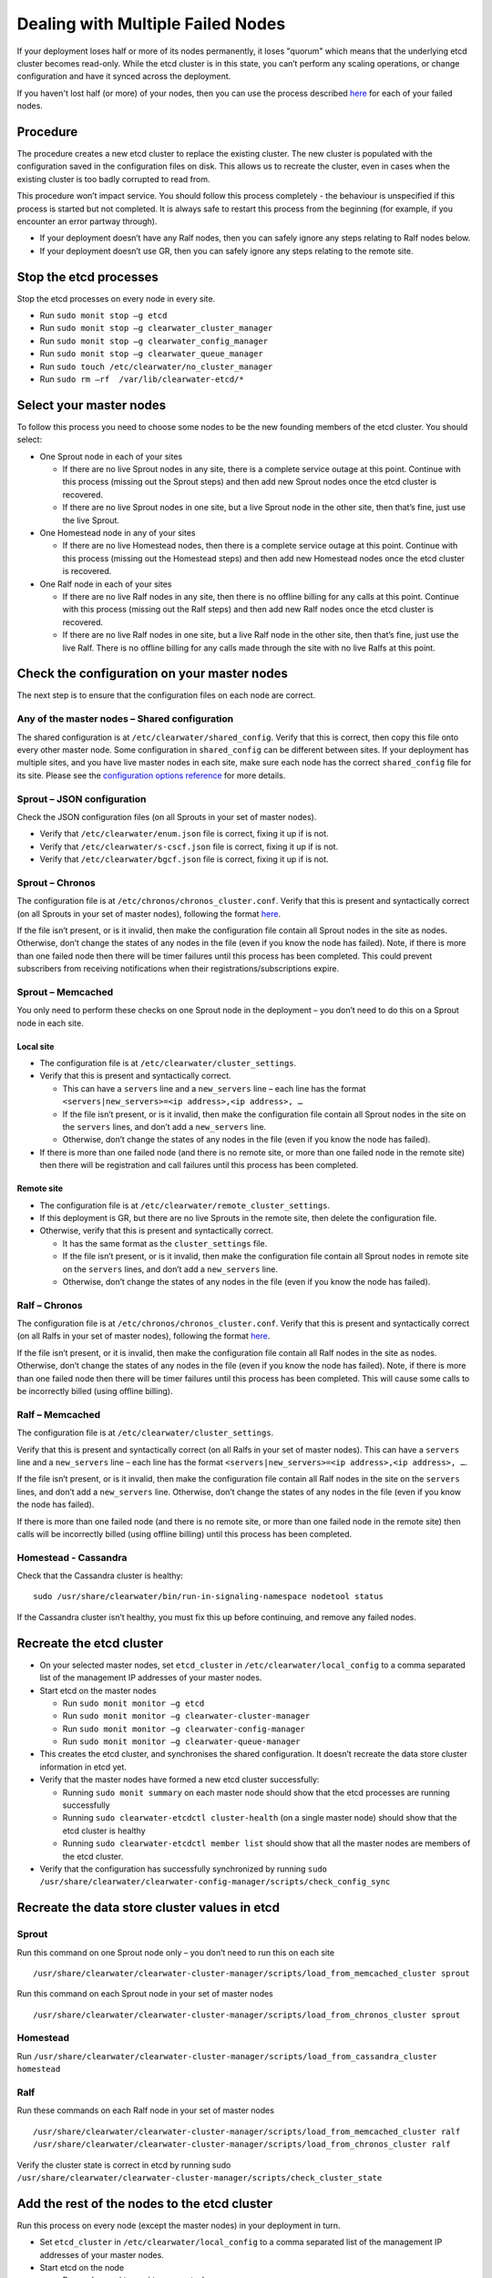 Dealing with Multiple Failed Nodes
----------------------------------

If your deployment loses half or more of its nodes permanently, it loses
"quorum" which means that the underlying etcd cluster becomes read-only.
While the etcd cluster is in this state, you can’t perform any scaling
operations, or change configuration and have it synced across the
deployment.

If you haven't lost half (or more) of your nodes, then you can use the
process described
`here <http://clearwater.readthedocs.io/en/latest/Handling_Failed_Nodes.html#removing-a-failed-node>`__
for each of your failed nodes.

Procedure
~~~~~~~~~

The procedure creates a new etcd cluster to replace the existing
cluster. The new cluster is populated with the configuration saved in
the configuration files on disk. This allows us to recreate the cluster,
even in cases when the existing cluster is too badly corrupted to read
from.

This procedure won’t impact service. You should follow this process
completely - the behaviour is unspecified if this process is started but
not completed. It is always safe to restart this process from the
beginning (for example, if you encounter an error partway through).

-  If your deployment doesn’t have any Ralf nodes, then you can safely
   ignore any steps relating to Ralf nodes below.
-  If your deployment doesn’t use GR, then you can safely ignore any
   steps relating to the remote site.

Stop the etcd processes
~~~~~~~~~~~~~~~~~~~~~~~

Stop the etcd processes on every node in every site.

-  Run ``sudo monit stop –g etcd``
-  Run ``sudo monit stop –g clearwater_cluster_manager``
-  Run ``sudo monit stop –g clearwater_config_manager``
-  Run ``sudo monit stop –g clearwater_queue_manager``
-  Run ``sudo touch /etc/clearwater/no_cluster_manager``
-  Run ``sudo rm –rf  /var/lib/clearwater-etcd/*``

Select your master nodes
~~~~~~~~~~~~~~~~~~~~~~~~

To follow this process you need to choose some nodes to be the new
founding members of the etcd cluster. You should select:

-  One Sprout node in each of your sites

   -  If there are no live Sprout nodes in any site, there is a complete
      service outage at this point. Continue with this process (missing
      out the Sprout steps) and then add new Sprout nodes once the etcd
      cluster is recovered.
   -  If there are no live Sprout nodes in one site, but a live Sprout
      node in the other site, then that’s fine, just use the live
      Sprout.

-  One Homestead node in any of your sites

   -  If there are no live Homestead nodes, then there is a complete
      service outage at this point. Continue with this process (missing
      out the Homestead steps) and then add new Homestead nodes once the
      etcd cluster is recovered.

-  One Ralf node in each of your sites

   -  If there are no live Ralf nodes in any site, then there is no
      offline billing for any calls at this point. Continue with this
      process (missing out the Ralf steps) and then add new Ralf nodes
      once the etcd cluster is recovered.
   -  If there are no live Ralf nodes in one site, but a live Ralf node
      in the other site, then that’s fine, just use the live Ralf. There
      is no offline billing for any calls made through the site with no
      live Ralfs at this point.

Check the configuration on your master nodes
~~~~~~~~~~~~~~~~~~~~~~~~~~~~~~~~~~~~~~~~~~~~

The next step is to ensure that the configuration files on each node are
correct.

Any of the master nodes – Shared configuration
^^^^^^^^^^^^^^^^^^^^^^^^^^^^^^^^^^^^^^^^^^^^^^

The shared configuration is at ``/etc/clearwater/shared_config``. Verify
that this is correct, then copy this file onto every other master node.
Some configuration in ``shared_config`` can be different between sites.
If your deployment has multiple sites, and you have live master nodes in
each site, make sure each node has the correct ``shared_config`` file
for its site. Please see the `configuration options
reference <http://clearwater.readthedocs.io/en/latest/Clearwater_Configuration_Options_Reference.html>`__
for more details.

Sprout – JSON configuration
^^^^^^^^^^^^^^^^^^^^^^^^^^^

Check the JSON configuration files (on all Sprouts in your set of master
nodes).

-  Verify that ``/etc/clearwater/enum.json`` file is correct, fixing it
   up if is not.
-  Verify that ``/etc/clearwater/s-cscf.json`` file is correct, fixing
   it up if is not.
-  Verify that ``/etc/clearwater/bgcf.json`` file is correct, fixing it
   up if is not.

Sprout – Chronos
^^^^^^^^^^^^^^^^

The configuration file is at ``/etc/chronos/chronos_cluster.conf``.
Verify that this is present and syntactically correct (on all Sprouts in
your set of master nodes), following the format
`here <https://github.com/Metaswitch/chronos/blob/dev/doc/clustering.md#clustering-chronos>`__.

If the file isn’t present, or is it invalid, then make the configuration
file contain all Sprout nodes in the site as nodes. Otherwise, don’t
change the states of any nodes in the file (even if you know the node
has failed). Note, if there is more than one failed node then there will
be timer failures until this process has been completed. This could
prevent subscribers from receiving notifications when their
registrations/subscriptions expire.

Sprout – Memcached
^^^^^^^^^^^^^^^^^^

You only need to perform these checks on one Sprout node in the
deployment – you don’t need to do this on a Sprout node in each site.

Local site
''''''''''

-  The configuration file is at ``/etc/clearwater/cluster_settings``.
-  Verify that this is present and syntactically correct.

   -  This can have a ``servers`` line and a ``new_servers`` line – each
      line has the format
      ``<servers|new_servers>=<ip address>,<ip address>, …``
   -  If the file isn’t present, or is it invalid, then make the
      configuration file contain all Sprout nodes in the site on the
      ``servers`` lines, and don’t add a ``new_servers`` line.
   -  Otherwise, don’t change the states of any nodes in the file (even
      if you know the node has failed).

-  If there is more than one failed node (and there is no remote site,
   or more than one failed node in the remote site) then there will be
   registration and call failures until this process has been completed.

Remote site
'''''''''''

-  The configuration file is at
   ``/etc/clearwater/remote_cluster_settings``.
-  If this deployment is GR, but there are no live Sprouts in the remote
   site, then delete the configuration file.
-  Otherwise, verify that this is present and syntactically correct.

   -  It has the same format as the ``cluster_settings`` file.
   -  If the file isn’t present, or is it invalid, then make the
      configuration file contain all Sprout nodes in remote site on the
      ``servers`` lines, and don’t add a ``new_servers`` line.
   -  Otherwise, don’t change the states of any nodes in the file (even
      if you know the node has failed).

Ralf – Chronos
^^^^^^^^^^^^^^

The configuration file is at ``/etc/chronos/chronos_cluster.conf``.
Verify that this is present and syntactically correct (on all Ralfs in
your set of master nodes), following the format
`here <https://github.com/Metaswitch/chronos/blob/dev/doc/clustering.md#clustering-chronos>`__.

If the file isn’t present, or it is invalid, then make the configuration
file contain all Ralf nodes in the site as nodes. Otherwise, don’t
change the states of any nodes in the file (even if you know the node
has failed). Note, if there is more than one failed node then there will
be timer failures until this process has been completed. This will cause
some calls to be incorrectly billed (using offline billing).

Ralf – Memcached
^^^^^^^^^^^^^^^^

The configuration file is at ``/etc/clearwater/cluster_settings``.

Verify that this is present and syntactically correct (on all Ralfs in
your set of master nodes). This can have a ``servers`` line and a
``new_servers`` line – each line has the format
``<servers|new_servers>=<ip address>,<ip address>, …``.

If the file isn’t present, or is it invalid, then make the configuration
file contain all Ralf nodes in the site on the ``servers`` lines, and
don’t add a ``new_servers`` line. Otherwise, don’t change the states of
any nodes in the file (even if you know the node has failed).

If there is more than one failed node (and there is no remote site, or
more than one failed node in the remote site) then calls will be
incorrectly billed (using offline billing) until this process has been
completed.

Homestead - Cassandra
^^^^^^^^^^^^^^^^^^^^^

Check that the Cassandra cluster is healthy:

::

    sudo /usr/share/clearwater/bin/run-in-signaling-namespace nodetool status

If the Cassandra cluster isn’t healthy, you must fix this up before
continuing, and remove any failed nodes.

Recreate the etcd cluster
~~~~~~~~~~~~~~~~~~~~~~~~~

-  On your selected master nodes, set ``etcd_cluster`` in
   ``/etc/clearwater/local_config`` to a comma separated list of the
   management IP addresses of your master nodes.
-  Start etcd on the master nodes

   -  Run ``sudo monit monitor –g etcd``
   -  Run ``sudo monit monitor –g clearwater-cluster-manager``
   -  Run ``sudo monit monitor –g clearwater-config-manager``
   -  Run ``sudo monit monitor –g clearwater-queue-manager``

-  This creates the etcd cluster, and synchronises the shared
   configuration. It doesn’t recreate the data store cluster information
   in etcd yet.
-  Verify that the master nodes have formed a new etcd cluster
   successfully:

   -  Running ``sudo monit summary`` on each master node should show
      that the etcd processes are running successfully
   -  Running ``sudo clearwater-etcdctl cluster-health`` (on a single
      master node) should show that the etcd cluster is healthy
   -  Running ``sudo clearwater-etcdctl member list`` should show that
      all the master nodes are members of the etcd cluster.

-  Verify that the configuration has successfully synchronized by
   running
   ``sudo /usr/share/clearwater/clearwater-config-manager/scripts/check_config_sync``

Recreate the data store cluster values in etcd
~~~~~~~~~~~~~~~~~~~~~~~~~~~~~~~~~~~~~~~~~~~~~~

Sprout
^^^^^^

Run this command on one Sprout node only – you don’t need to run this on
each site

::

    /usr/share/clearwater/clearwater-cluster-manager/scripts/load_from_memcached_cluster sprout

Run this command on each Sprout node in your set of master nodes

::

    /usr/share/clearwater/clearwater-cluster-manager/scripts/load_from_chronos_cluster sprout

Homestead
^^^^^^^^^

Run
``/usr/share/clearwater/clearwater-cluster-manager/scripts/load_from_cassandra_cluster homestead``

Ralf
^^^^

Run these commands on each Ralf node in your set of master nodes

::

    /usr/share/clearwater/clearwater-cluster-manager/scripts/load_from_memcached_cluster ralf
    /usr/share/clearwater/clearwater-cluster-manager/scripts/load_from_chronos_cluster ralf

Verify the cluster state is correct in etcd by running sudo
``/usr/share/clearwater/clearwater-cluster-manager/scripts/check_cluster_state``

Add the rest of the nodes to the etcd cluster
~~~~~~~~~~~~~~~~~~~~~~~~~~~~~~~~~~~~~~~~~~~~~

Run this process on every node (except the master nodes) in your
deployment in turn.

-  Set ``etcd_cluster`` in ``/etc/clearwater/local_config`` to a comma
   separated list of the management IP addresses of your master nodes.
-  Start etcd on the node

   -  Run ``sudo monit monitor –g etcd``
   -  Run ``sudo monit monitor –g clearwater-cluster-manager``
   -  Run ``sudo monit monitor –g clearwater-config-manager``
   -  Run ``sudo monit monitor –g clearwater-queue-manager``

-  Verify that the node has joined the etcd cluster successfully:

   -  Running ``sudo monit summary`` should show that the etcd processes
      are running successfully
   -  Running ``sudo clearwater-etcdctl cluster-health`` should show
      that the etcd cluster is healthy
   -  Running ``sudo clearwater-etcdctl member list`` should show that
      the new node is a member of the etcd cluster.

Start the cluster manager on all nodes
~~~~~~~~~~~~~~~~~~~~~~~~~~~~~~~~~~~~~~

Run this process on every node (including the master nodes) in your
deployment in turn.

-  Run ``sudo rm /etc/clearwater/no_cluster_manager``
-  Run ``sudo service clearwater-cluster-manager stop``
-  Verify that the cluster-manager comes back up by running sudo monit
   summary.

Next steps
~~~~~~~~~~

Your deployment now has a working etcd cluster. You now need to:

-  Remove the failed nodes from the data store clusters for Chronos and
   Memcached (following
   http://clearwater.readthedocs.io/en/latest/Handling\_Failed\_Nodes.html#removing-a-node-from-a-data-store).
-  Recover redundancy by adding back the failed nodes.

